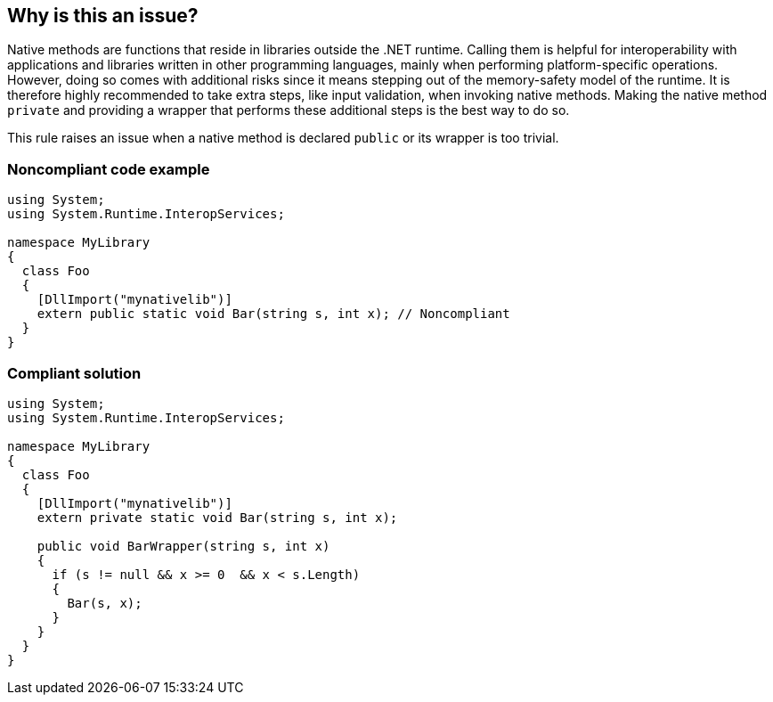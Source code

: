 == Why is this an issue?

Native methods are functions that reside in libraries outside the .NET runtime. Calling them is helpful for interoperability with applications and libraries written in other programming languages, mainly when performing platform-specific operations. However, doing so comes with additional risks since it means stepping out of the memory-safety model of the runtime. It is therefore highly recommended to take extra steps, like input validation, when invoking native methods. Making the native method `private` and providing a wrapper that performs these additional steps is the best way to do so.


This rule raises an issue when a native method is declared `public` or its wrapper is too trivial.


=== Noncompliant code example

[source,csharp]
----
using System;
using System.Runtime.InteropServices;

namespace MyLibrary
{
  class Foo
  {
    [DllImport("mynativelib")]
    extern public static void Bar(string s, int x); // Noncompliant
  }
}
----


=== Compliant solution

[source,csharp]
----
using System;
using System.Runtime.InteropServices;

namespace MyLibrary
{
  class Foo
  {
    [DllImport("mynativelib")]
    extern private static void Bar(string s, int x);

    public void BarWrapper(string s, int x)
    {
      if (s != null && x >= 0  && x < s.Length)
      {
        Bar(s, x);
      }
    }
  }
}
----


